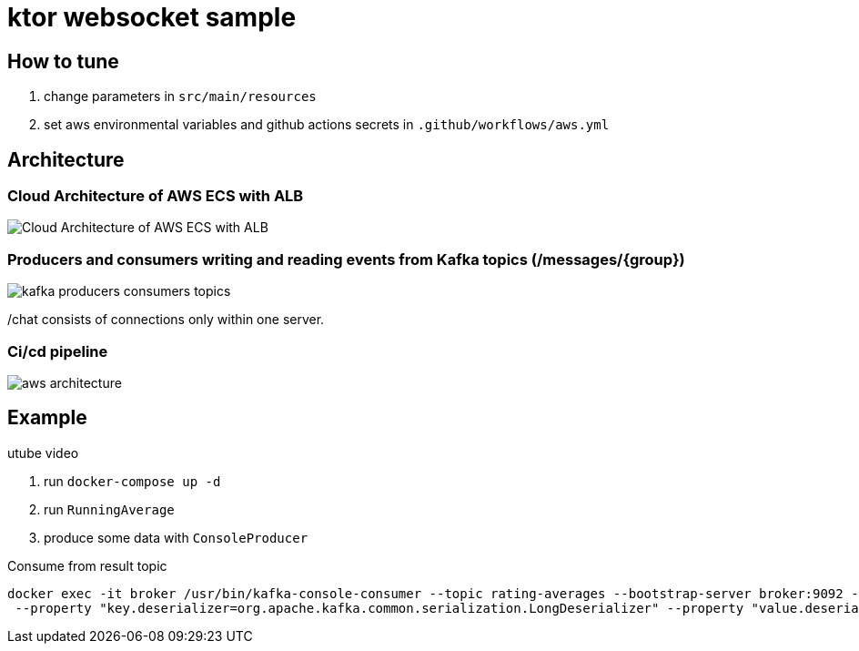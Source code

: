 = ktor websocket sample

== How to tune

. change parameters in `src/main/resources`
. set aws environmental variables and github actions secrets in `.github/workflows/aws.yml`

== Architecture

=== Cloud Architecture of AWS ECS with ALB
image::Cloud Architecture of AWS ECS with ALB.jpg[]

=== Producers and consumers writing and reading events from Kafka topics (/messages/{group})
image::kafka-producers-consumers-topics.jpg[]


/chat consists of connections only within one server.

=== Ci/cd pipeline
image::aws_architecture.jpg[]

== Example

utube video

. run `docker-compose up -d`
. run `RunningAverage`
. produce some data with `ConsoleProducer`

[source,bash]
.Consume from result topic
----
docker exec -it broker /usr/bin/kafka-console-consumer --topic rating-averages --bootstrap-server broker:9092 --property "print.key=true"\
 --property "key.deserializer=org.apache.kafka.common.serialization.LongDeserializer" --property "value.deserializer=org.apache.kafka.common.serialization.DoubleDeserializer" --from-beginning
----

